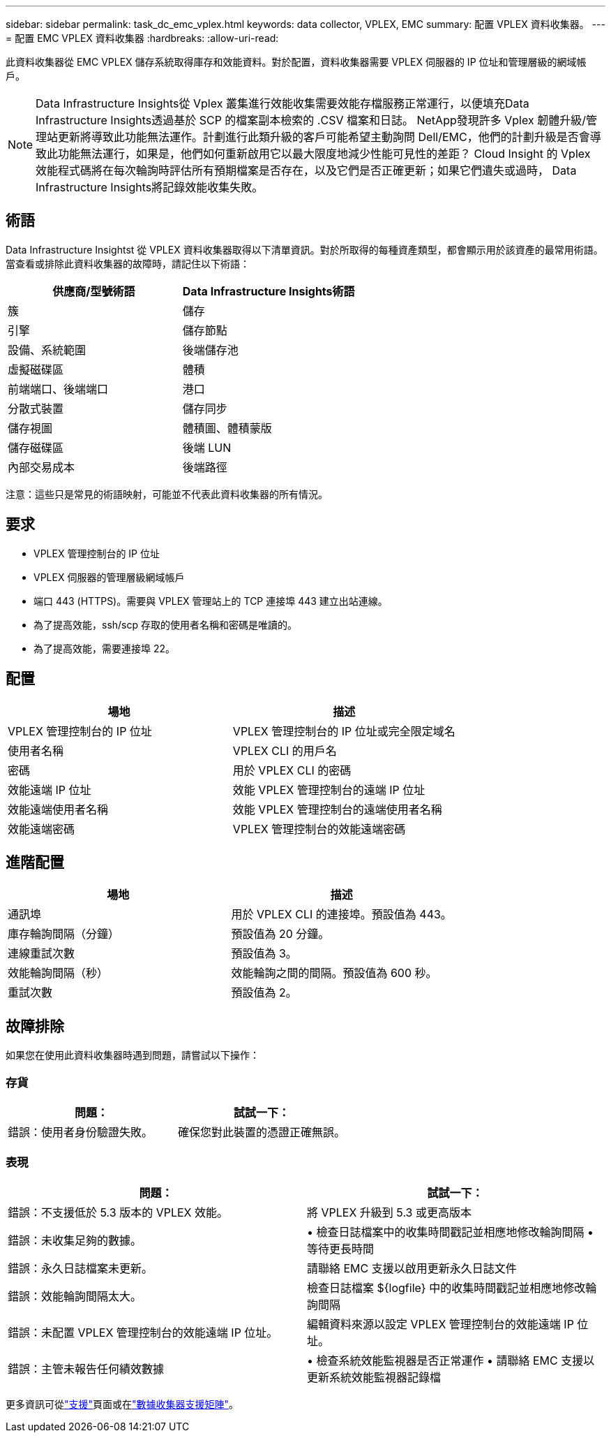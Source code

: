 ---
sidebar: sidebar 
permalink: task_dc_emc_vplex.html 
keywords: data collector, VPLEX, EMC 
summary: 配置 VPLEX 資料收集器。 
---
= 配置 EMC VPLEX 資料收集器
:hardbreaks:
:allow-uri-read: 


[role="lead"]
此資料收集器從 EMC VPLEX 儲存系統取得庫存和效能資料。對於配置，資料收集器需要 VPLEX 伺服器的 IP 位址和管理層級的網域帳戶。


NOTE: Data Infrastructure Insights從 Vplex 叢集進行效能收集需要效能存檔服務正常運行，以便填充Data Infrastructure Insights透過基於 SCP 的檔案副本檢索的 .CSV 檔案和日誌。 NetApp發現許多 Vplex 韌體升級/管理站更新將導致此功能無法運作。計劃進行此類升級的客戶可能希望主動詢問 Dell/EMC，他們的計劃升級是否會導致此功能無法運行，如果是，他們如何重新啟用它以最大限度地減少性能可見性的差距？  Cloud Insight 的 Vplex 效能程式碼將在每次輪詢時評估所有預期檔案是否存在，以及它們是否正確更新；如果它們遺失或過時， Data Infrastructure Insights將記錄效能收集失敗。



== 術語

Data Infrastructure Insightst 從 VPLEX 資料收集器取得以下清單資訊。對於所取得的每種資產類型，都會顯示用於該資產的最常用術語。當查看或排除此資料收集器的故障時，請記住以下術語：

[cols="2*"]
|===
| 供應商/型號術語 | Data Infrastructure Insights術語 


| 簇 | 儲存 


| 引擎 | 儲存節點 


| 設備、系統範圍 | 後端儲存池 


| 虛擬磁碟區 | 體積 


| 前端端口、後端端口 | 港口 


| 分散式裝置 | 儲存同步 


| 儲存視圖 | 體積圖、體積蒙版 


| 儲存磁碟區 | 後端 LUN 


| 內部交易成本 | 後端路徑 
|===
注意：這些只是常見的術語映射，可能並不代表此資料收集器的所有情況。



== 要求

* VPLEX 管理控制台的 IP 位址
* VPLEX 伺服器的管理層級網域帳戶
* 端口 443 (HTTPS)。需要與 VPLEX 管理站上的 TCP 連接埠 443 建立出站連線。
* 為了提高效能，ssh/scp 存取的使用者名稱和密碼是唯讀的。
* 為了提高效能，需要連接埠 22。




== 配置

[cols="2*"]
|===
| 場地 | 描述 


| VPLEX 管理控制台的 IP 位址 | VPLEX 管理控制台的 IP 位址或完全限定域名 


| 使用者名稱 | VPLEX CLI 的用戶名 


| 密碼 | 用於 VPLEX CLI 的密碼 


| 效能遠端 IP 位址 | 效能 VPLEX 管理控制台的遠端 IP 位址 


| 效能遠端使用者名稱 | 效能 VPLEX 管理控制台的遠端使用者名稱 


| 效能遠端密碼 | VPLEX 管理控制台的效能遠端密碼 
|===


== 進階配置

[cols="2*"]
|===
| 場地 | 描述 


| 通訊埠 | 用於 VPLEX CLI 的連接埠。預設值為 443。 


| 庫存輪詢間隔（分鐘） | 預設值為 20 分鐘。 


| 連線重試次數 | 預設值為 3。 


| 效能輪詢間隔（秒） | 效能輪詢之間的間隔。預設值為 600 秒。 


| 重試次數 | 預設值為 2。 
|===


== 故障排除

如果您在使用此資料收集器時遇到問題，請嘗試以下操作：



=== 存貨

[cols="2*"]
|===
| 問題： | 試試一下： 


| 錯誤：使用者身份驗證失敗。 | 確保您對此裝置的憑證正確無誤。 
|===


=== 表現

[cols="2*"]
|===
| 問題： | 試試一下： 


| 錯誤：不支援低於 5.3 版本的 VPLEX 效能。 | 將 VPLEX 升級到 5.3 或更高版本 


| 錯誤：未收集足夠的數據。 | • 檢查日誌檔案中的收集時間戳記並相應地修改輪詢間隔 • 等待更長時間 


| 錯誤：永久日誌檔案未更新。 | 請聯絡 EMC 支援以啟用更新永久日誌文件 


| 錯誤：效能輪詢間隔太大。 | 檢查日誌檔案 ${logfile} 中的收集時間戳記並相應地修改輪詢間隔 


| 錯誤：未配置 VPLEX 管理控制台的效能遠端 IP 位址。 | 編輯資料來源以設定 VPLEX 管理控制台的效能遠端 IP 位址。 


| 錯誤：主管未報告任何績效數據 | • 檢查系統效能監視器是否正常運作 • 請聯絡 EMC 支援以更新系統效能監視器記錄檔 
|===
更多資訊可從link:concept_requesting_support.html["支援"]頁面或在link:reference_data_collector_support_matrix.html["數據收集器支援矩陣"]。
